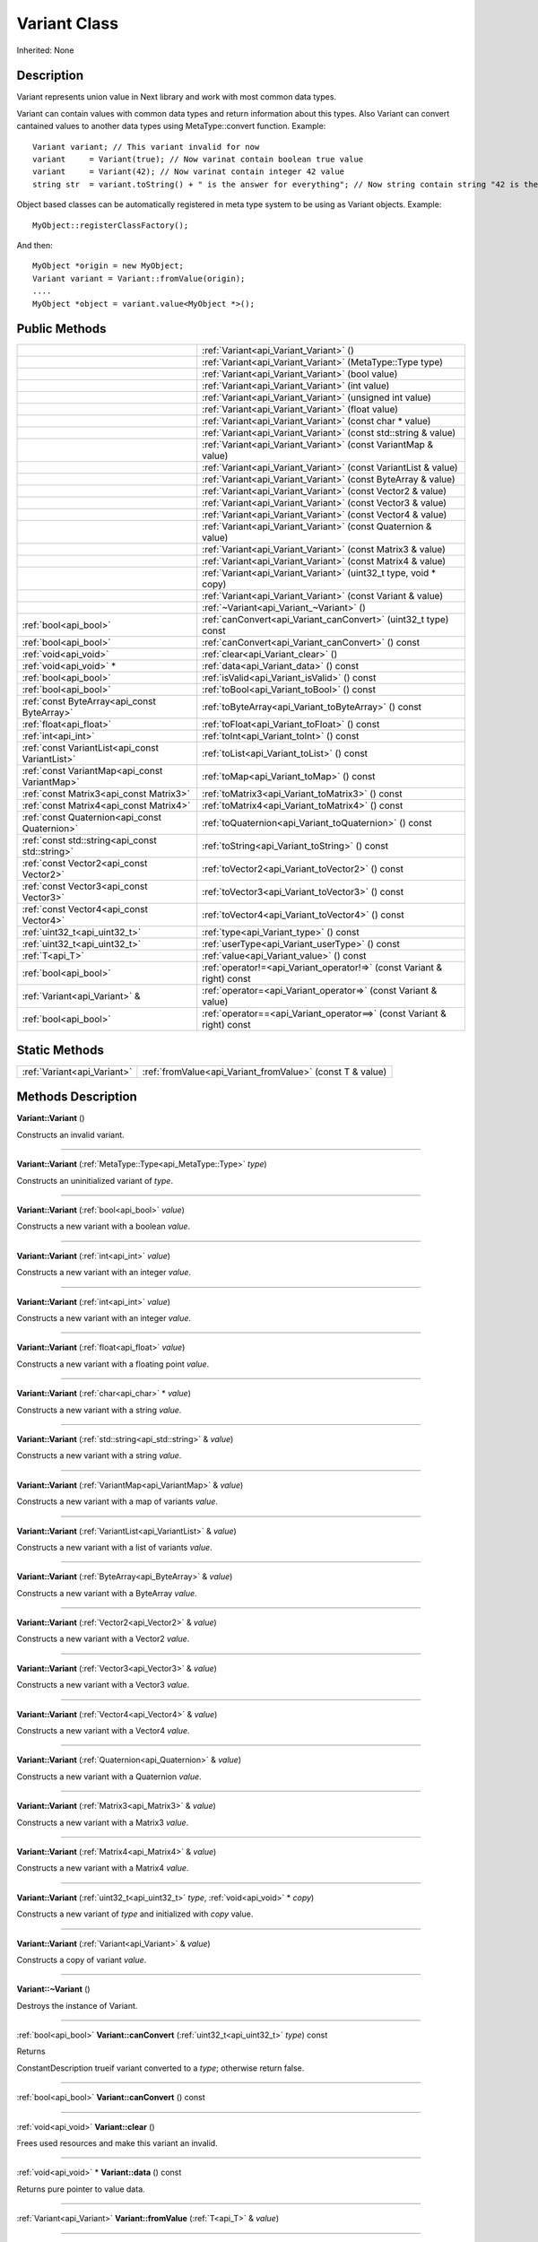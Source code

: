 .. _api_Variant:
Variant Class
================

Inherited: None

.. _api_Variant_description:
Description
-----------

Variant represents union value in Next library and work with most common data types.

Variant can contain values with common data types and return information about this types. Also Variant can convert cantained values to another data types using MetaType::convert function. Example:

::

    Variant variant; // This variant invalid for now
    variant     = Variant(true); // Now varinat contain boolean true value
    variant     = Variant(42); // Now varinat contain integer 42 value
    string str  = variant.toString() + " is the answer for everything"; // Now string contain string "42 is the answer for everything" value

Object based classes can be automatically registered in meta type system to be using as Variant objects. Example:

::

    MyObject::registerClassFactory();

And then:

::

    MyObject *origin = new MyObject;
    Variant variant = Variant::fromValue(origin);
    ....
    MyObject *object = variant.value<MyObject *>();



.. _api_Variant_public:
Public Methods
--------------

+-------------------------------------------------+-------------------------------------------------------------------------+
|                                                 | :ref:`Variant<api_Variant_Variant>` ()                                  |
+-------------------------------------------------+-------------------------------------------------------------------------+
|                                                 | :ref:`Variant<api_Variant_Variant>` (MetaType::Type  type)              |
+-------------------------------------------------+-------------------------------------------------------------------------+
|                                                 | :ref:`Variant<api_Variant_Variant>` (bool  value)                       |
+-------------------------------------------------+-------------------------------------------------------------------------+
|                                                 | :ref:`Variant<api_Variant_Variant>` (int  value)                        |
+-------------------------------------------------+-------------------------------------------------------------------------+
|                                                 | :ref:`Variant<api_Variant_Variant>` (unsigned int  value)               |
+-------------------------------------------------+-------------------------------------------------------------------------+
|                                                 | :ref:`Variant<api_Variant_Variant>` (float  value)                      |
+-------------------------------------------------+-------------------------------------------------------------------------+
|                                                 | :ref:`Variant<api_Variant_Variant>` (const char * value)                |
+-------------------------------------------------+-------------------------------------------------------------------------+
|                                                 | :ref:`Variant<api_Variant_Variant>` (const std::string & value)         |
+-------------------------------------------------+-------------------------------------------------------------------------+
|                                                 | :ref:`Variant<api_Variant_Variant>` (const VariantMap & value)          |
+-------------------------------------------------+-------------------------------------------------------------------------+
|                                                 | :ref:`Variant<api_Variant_Variant>` (const VariantList & value)         |
+-------------------------------------------------+-------------------------------------------------------------------------+
|                                                 | :ref:`Variant<api_Variant_Variant>` (const ByteArray & value)           |
+-------------------------------------------------+-------------------------------------------------------------------------+
|                                                 | :ref:`Variant<api_Variant_Variant>` (const Vector2 & value)             |
+-------------------------------------------------+-------------------------------------------------------------------------+
|                                                 | :ref:`Variant<api_Variant_Variant>` (const Vector3 & value)             |
+-------------------------------------------------+-------------------------------------------------------------------------+
|                                                 | :ref:`Variant<api_Variant_Variant>` (const Vector4 & value)             |
+-------------------------------------------------+-------------------------------------------------------------------------+
|                                                 | :ref:`Variant<api_Variant_Variant>` (const Quaternion & value)          |
+-------------------------------------------------+-------------------------------------------------------------------------+
|                                                 | :ref:`Variant<api_Variant_Variant>` (const Matrix3 & value)             |
+-------------------------------------------------+-------------------------------------------------------------------------+
|                                                 | :ref:`Variant<api_Variant_Variant>` (const Matrix4 & value)             |
+-------------------------------------------------+-------------------------------------------------------------------------+
|                                                 | :ref:`Variant<api_Variant_Variant>` (uint32_t  type, void * copy)       |
+-------------------------------------------------+-------------------------------------------------------------------------+
|                                                 | :ref:`Variant<api_Variant_Variant>` (const Variant & value)             |
+-------------------------------------------------+-------------------------------------------------------------------------+
|                                                 | :ref:`~Variant<api_Variant_~Variant>` ()                                |
+-------------------------------------------------+-------------------------------------------------------------------------+
|                           :ref:`bool<api_bool>` | :ref:`canConvert<api_Variant_canConvert>` (uint32_t  type) const        |
+-------------------------------------------------+-------------------------------------------------------------------------+
|                           :ref:`bool<api_bool>` | :ref:`canConvert<api_Variant_canConvert>` () const                      |
+-------------------------------------------------+-------------------------------------------------------------------------+
|                           :ref:`void<api_void>` | :ref:`clear<api_Variant_clear>` ()                                      |
+-------------------------------------------------+-------------------------------------------------------------------------+
|                         :ref:`void<api_void>` * | :ref:`data<api_Variant_data>` () const                                  |
+-------------------------------------------------+-------------------------------------------------------------------------+
|                           :ref:`bool<api_bool>` | :ref:`isValid<api_Variant_isValid>` () const                            |
+-------------------------------------------------+-------------------------------------------------------------------------+
|                           :ref:`bool<api_bool>` | :ref:`toBool<api_Variant_toBool>` () const                              |
+-------------------------------------------------+-------------------------------------------------------------------------+
|     :ref:`const ByteArray<api_const ByteArray>` | :ref:`toByteArray<api_Variant_toByteArray>` () const                    |
+-------------------------------------------------+-------------------------------------------------------------------------+
|                         :ref:`float<api_float>` | :ref:`toFloat<api_Variant_toFloat>` () const                            |
+-------------------------------------------------+-------------------------------------------------------------------------+
|                             :ref:`int<api_int>` | :ref:`toInt<api_Variant_toInt>` () const                                |
+-------------------------------------------------+-------------------------------------------------------------------------+
| :ref:`const VariantList<api_const VariantList>` | :ref:`toList<api_Variant_toList>` () const                              |
+-------------------------------------------------+-------------------------------------------------------------------------+
|   :ref:`const VariantMap<api_const VariantMap>` | :ref:`toMap<api_Variant_toMap>` () const                                |
+-------------------------------------------------+-------------------------------------------------------------------------+
|         :ref:`const Matrix3<api_const Matrix3>` | :ref:`toMatrix3<api_Variant_toMatrix3>` () const                        |
+-------------------------------------------------+-------------------------------------------------------------------------+
|         :ref:`const Matrix4<api_const Matrix4>` | :ref:`toMatrix4<api_Variant_toMatrix4>` () const                        |
+-------------------------------------------------+-------------------------------------------------------------------------+
|   :ref:`const Quaternion<api_const Quaternion>` | :ref:`toQuaternion<api_Variant_toQuaternion>` () const                  |
+-------------------------------------------------+-------------------------------------------------------------------------+
| :ref:`const std::string<api_const std::string>` | :ref:`toString<api_Variant_toString>` () const                          |
+-------------------------------------------------+-------------------------------------------------------------------------+
|         :ref:`const Vector2<api_const Vector2>` | :ref:`toVector2<api_Variant_toVector2>` () const                        |
+-------------------------------------------------+-------------------------------------------------------------------------+
|         :ref:`const Vector3<api_const Vector3>` | :ref:`toVector3<api_Variant_toVector3>` () const                        |
+-------------------------------------------------+-------------------------------------------------------------------------+
|         :ref:`const Vector4<api_const Vector4>` | :ref:`toVector4<api_Variant_toVector4>` () const                        |
+-------------------------------------------------+-------------------------------------------------------------------------+
|                   :ref:`uint32_t<api_uint32_t>` | :ref:`type<api_Variant_type>` () const                                  |
+-------------------------------------------------+-------------------------------------------------------------------------+
|                   :ref:`uint32_t<api_uint32_t>` | :ref:`userType<api_Variant_userType>` () const                          |
+-------------------------------------------------+-------------------------------------------------------------------------+
|                                 :ref:`T<api_T>` | :ref:`value<api_Variant_value>` () const                                |
+-------------------------------------------------+-------------------------------------------------------------------------+
|                           :ref:`bool<api_bool>` | :ref:`operator!=<api_Variant_operator!=>` (const Variant & right) const |
+-------------------------------------------------+-------------------------------------------------------------------------+
|                   :ref:`Variant<api_Variant>` & | :ref:`operator=<api_Variant_operator=>` (const Variant & value)         |
+-------------------------------------------------+-------------------------------------------------------------------------+
|                           :ref:`bool<api_bool>` | :ref:`operator==<api_Variant_operator==>` (const Variant & right) const |
+-------------------------------------------------+-------------------------------------------------------------------------+



.. _api_Variant_static:
Static Methods
--------------

+-----------------------------+-----------------------------------------------------------+
| :ref:`Variant<api_Variant>` | :ref:`fromValue<api_Variant_fromValue>` (const T & value) |
+-----------------------------+-----------------------------------------------------------+

.. _api_Variant_methods:
Methods Description
-------------------

.. _api_Variant_Variant:

**Variant::Variant** ()

Constructs an invalid variant.

----

.. _api_Variant_Variant:

**Variant::Variant** (:ref:`MetaType::Type<api_MetaType::Type>`  *type*)

Constructs an uninitialized variant of *type*.

----

.. _api_Variant_Variant:

**Variant::Variant** (:ref:`bool<api_bool>`  *value*)

Constructs a new variant with a boolean *value*.

----

.. _api_Variant_Variant:

**Variant::Variant** (:ref:`int<api_int>`  *value*)

Constructs a new variant with an integer *value*.

----

.. _api_Variant_Variant:

**Variant::Variant** (:ref:`int<api_int>`  *value*)

Constructs a new variant with an integer *value*.

----

.. _api_Variant_Variant:

**Variant::Variant** (:ref:`float<api_float>`  *value*)

Constructs a new variant with a floating point *value*.

----

.. _api_Variant_Variant:

**Variant::Variant** (:ref:`char<api_char>` * *value*)

Constructs a new variant with a string *value*.

----

.. _api_Variant_Variant:

**Variant::Variant** (:ref:`std::string<api_std::string>` & *value*)

Constructs a new variant with a string *value*.

----

.. _api_Variant_Variant:

**Variant::Variant** (:ref:`VariantMap<api_VariantMap>` & *value*)

Constructs a new variant with a map of variants *value*.

----

.. _api_Variant_Variant:

**Variant::Variant** (:ref:`VariantList<api_VariantList>` & *value*)

Constructs a new variant with a list of variants *value*.

----

.. _api_Variant_Variant:

**Variant::Variant** (:ref:`ByteArray<api_ByteArray>` & *value*)

Constructs a new variant with a ByteArray *value*.

----

.. _api_Variant_Variant:

**Variant::Variant** (:ref:`Vector2<api_Vector2>` & *value*)

Constructs a new variant with a Vector2 *value*.

----

.. _api_Variant_Variant:

**Variant::Variant** (:ref:`Vector3<api_Vector3>` & *value*)

Constructs a new variant with a Vector3 *value*.

----

.. _api_Variant_Variant:

**Variant::Variant** (:ref:`Vector4<api_Vector4>` & *value*)

Constructs a new variant with a Vector4 *value*.

----

.. _api_Variant_Variant:

**Variant::Variant** (:ref:`Quaternion<api_Quaternion>` & *value*)

Constructs a new variant with a Quaternion *value*.

----

.. _api_Variant_Variant:

**Variant::Variant** (:ref:`Matrix3<api_Matrix3>` & *value*)

Constructs a new variant with a Matrix3 *value*.

----

.. _api_Variant_Variant:

**Variant::Variant** (:ref:`Matrix4<api_Matrix4>` & *value*)

Constructs a new variant with a Matrix4 *value*.

----

.. _api_Variant_Variant:

**Variant::Variant** (:ref:`uint32_t<api_uint32_t>`  *type*, :ref:`void<api_void>` * *copy*)

Constructs a new variant of *type* and initialized with *copy* value.

----

.. _api_Variant_Variant:

**Variant::Variant** (:ref:`Variant<api_Variant>` & *value*)

Constructs a copy of variant *value*.

----

.. _api_Variant_~Variant:

**Variant::~Variant** ()

Destroys the instance of Variant.

----

.. _api_Variant_canConvert:

:ref:`bool<api_bool>`  **Variant::canConvert** (:ref:`uint32_t<api_uint32_t>`  *type*) const

Returns

ConstantDescription
trueif variant converted to a *type*; otherwise return
false.


----

.. _api_Variant_canConvert:

:ref:`bool<api_bool>`  **Variant::canConvert** () const

----

.. _api_Variant_clear:

:ref:`void<api_void>`  **Variant::clear** ()

Frees used resources and make this variant an invalid.

----

.. _api_Variant_data:

:ref:`void<api_void>` * **Variant::data** () const

Returns pure pointer to value data.

----

.. _api_Variant_fromValue:

:ref:`Variant<api_Variant>`  **Variant::fromValue** (:ref:`T<api_T>` & *value*)

----

.. _api_Variant_isValid:

:ref:`bool<api_bool>`  **Variant::isValid** () const

Returns

ConstantDescription
trueif variant value is valid; otherwise return
false.


----

.. _api_Variant_toBool:

:ref:`bool<api_bool>`  **Variant::toBool** () const

Returns variant as a bool value if variant has a type MetaType::BOOLEAN. Otherwise it tries to convert existing value to a bool.

**See also** value, canConvert, and MetaType::convert.

----

.. _api_Variant_toByteArray:

:ref:`const ByteArray<api_const ByteArray>`  **Variant::toByteArray** () const

Returns variant as a ByteArray value if variant has a type MetaType::BYTEARRAY. Otherwise it tries to convert existing value to a ByteArray.

**See also** value, canConvert, and MetaType::convert.

----

.. _api_Variant_toFloat:

:ref:`float<api_float>`  **Variant::toFloat** () const

Returns variant as a float value if variant has a type MetaType::FLOAT. Otherwise it tries to convert existing value to a float.

**See also** value, canConvert, and MetaType::convert.

----

.. _api_Variant_toInt:

:ref:`int<api_int>`  **Variant::toInt** () const

Returns variant as an integer value if variant has a type MetaType::INTEGER. Otherwise it tries to convert existing value to an integer.

**See also** value, canConvert, and MetaType::convert.

----

.. _api_Variant_toList:

:ref:`const VariantList<api_const VariantList>`  **Variant::toList** () const

Returns variant as a variant list value if variant has a type MetaType::VARIANTLIST. Otherwise it tries to convert existing value to a variant list.

**See also** value, canConvert, and MetaType::convert.

----

.. _api_Variant_toMap:

:ref:`const VariantMap<api_const VariantMap>`  **Variant::toMap** () const

Returns variant as a variant map value if variant has a type MetaType::VARIANTMAP. Otherwise it tries to convert existing value to a variant map.

**See also** value, canConvert, and MetaType::convert.

----

.. _api_Variant_toMatrix3:

:ref:`const Matrix3<api_const Matrix3>`  **Variant::toMatrix3** () const

Returns variant as a Matrix3 value if variant has a type MetaType::MATRIX3. Otherwise it tries to convert existing value to a Matrix3.

**See also** value, canConvert, and MetaType::convert.

----

.. _api_Variant_toMatrix4:

:ref:`const Matrix4<api_const Matrix4>`  **Variant::toMatrix4** () const

Returns variant as a Matrix4 value if variant has a type MetaType::MATRIX4. Otherwise it tries to convert existing value to a Matrix4.

**See also** value, canConvert, and MetaType::convert.

----

.. _api_Variant_toQuaternion:

:ref:`const Quaternion<api_const Quaternion>`  **Variant::toQuaternion** () const

Returns variant as a Quaternion value if variant has a type MetaType::QUATERNION. Otherwise it tries to convert existing value to a Quaternion.

**See also** value, canConvert, and MetaType::convert.

----

.. _api_Variant_toString:

:ref:`const std::string<api_const std::string>`  **Variant::toString** () const

Returns variant as a string value if variant has a type MetaType::STRING. Otherwise it tries to convert existing value to a string.

**See also** value, canConvert, and MetaType::convert.

----

.. _api_Variant_toVector2:

:ref:`const Vector2<api_const Vector2>`  **Variant::toVector2** () const

Returns variant as a Vector2 value if variant has a type MetaType::VECTOR2. Otherwise it tries to convert existing value to a Vector2.

**See also** value, canConvert, and MetaType::convert.

----

.. _api_Variant_toVector3:

:ref:`const Vector3<api_const Vector3>`  **Variant::toVector3** () const

Returns variant as a Vector3 value if variant has a type MetaType::VECTOR3. Otherwise it tries to convert existing value to a Vector3.

**See also** value, canConvert, and MetaType::convert.

----

.. _api_Variant_toVector4:

:ref:`const Vector4<api_const Vector4>`  **Variant::toVector4** () const

Returns variant as a Vector4 value if variant has a type MetaType::VECTOR4. Otherwise it tries to convert existing value to a Vector4.

**See also** value, canConvert, and MetaType::convert.

----

.. _api_Variant_type:

:ref:`uint32_t<api_uint32_t>`  **Variant::type** () const

Returns type of variant value.

**Note:** If type of variant is user defined then fonction return MetaType::USERTYPE. To get the real type id use userType.

**See also** userType.

----

.. _api_Variant_userType:

:ref:`uint32_t<api_uint32_t>`  **Variant::userType** () const

Returns user type of variant value.

**See also** type.

----

.. _api_Variant_value:

:ref:`T<api_T>`  **Variant::value** () const

----

.. _api_Variant_operator!=:

:ref:`bool<api_bool>`  **Variant::operator!=** (:ref:`Variant<api_Variant>` & *right*) const

Compares a this variant with variant *right* value. Returns true if variants are NOT equal; otherwise returns false.

----

.. _api_Variant_operator=:

:ref:`Variant<api_Variant>` & **Variant::operator=** (:ref:`Variant<api_Variant>` & *value*)

Assigns the *value* of the variant to this variant.

----

.. _api_Variant_operator==:

:ref:`bool<api_bool>`  **Variant::operator==** (:ref:`Variant<api_Variant>` & *right*) const

Compares a this variant with variant *right* value. Returns true if variants are equal; otherwise returns false.

----


